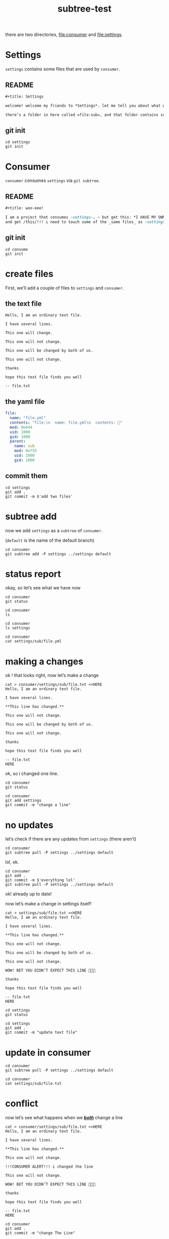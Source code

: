 #+title: subtree-test

there are two directories, file:consumer and file:settings.

* Settings
=settings= contains some files that are used by =consumer=.


** README
#+begin_src org :mkdirp yes :tangle settings/README.org
#+title: Settings

welcome! welcome my friends to *Settings*. let me tell you about what we do here, it’s pretty neat.

there’s a folder in here called =file:sub=, and that folder contains some files. it’s got a text files, and a yaml file.
#+end_src

** git init
#+begin_src shell :results none
  cd settings
  git init
#+end_src

* Consumer
=consumer= consumes =settings= via ~git subtree~.


** README
#+begin_src org :comments both :mkdirp yes :tangle consumer/README.org
#+title: woo-eee!

I am a project that consumes ~settings~, ~ but get this: *I HAVE MY OWN SETTINGS TOO*.
and get /this/!!! i need to touch some of the _same files_ as ~settings~ too.
#+end_src

** git init
#+begin_src shell :results none
  cd consume
  git init
#+end_src

* create files

First, we’ll add a couple of files to =settings= and =consumer=.

** the text file

#+begin_src text :tangle ./settings/sub/file.txt
  Hello, I am an ordinary text file.

  I have several lines.

  This one will change.

  This one will not change.

  This one will be changed by both of us.

  This one will not change.

  thanks

  hope this text file finds you well

  -- file.txt
#+end_src

** the yaml file

#+begin_src yaml :tangle ./settings/sub/file.yml
    file:
      name: "file.yml"
      contents: "file:\n  name: file.yml\n  contents: 🔂"
      mod: 0o644
      uid: 1000
      gid: 1000
      parent:
        name: sub
        mod: 0o755
        uid: 1000
        gid: 1000
#+end_src

** commit them

#+begin_src shell :results output
  cd settings
  git add .
  git commit -m $'add two files'
#+end_src

* subtree add

now we add =settings= as a ~subtree~ of =consumer=.

(~default~ is the name of the default branch)

#+begin_src shell :results output
  cd consumer
  git subtree add -P settings ../settings default
#+end_src

#+RESULTS:
: git fetch ../settings default

* status report

okay, so let’s see what we have now

#+begin_src shell :results output
  cd consumer
  git status
#+end_src

#+RESULTS:
: On branch default
: nothing to commit, working tree clean

#+begin_src shell :results output
  cd consumer
  ls
#+end_src

#+RESULTS:
: README.org
: settings

#+begin_src shell :results output
  cd consumer
  ls settings
#+end_src

#+RESULTS:
: README.org
: sub

#+begin_src shell :results output
  cd consumer
  cat settings/sub/file.yml
#+end_src

#+RESULTS:
#+begin_example
file:
  name: "file.yml"
  contents: "file:\n  name: file.yml\n  contents: 🔂"
  mod: 0o644
  uid: 1000
  gid: 1000
  parent:
    name: sub
    mod: 0o755
    uid: 1000
    gid: 1000
#+end_example

* making a changes

ok ! that looks right, now let’s make a change

#+begin_src shell :results none
  cat > consumer/settings/sub/file.txt <<HERE
  Hello, I am an ordinary text file.

  I have several lines.

  ,**This line has changed.**

  This one will not change.

  This one will be changed by both of us.

  This one will not change.

  thanks

  hope this text file finds you well

  -- file.txt
  HERE
#+end_src

ok, so i changed one line.

#+begin_src shell :results output
  cd consumer
  git status
#+end_src

#+RESULTS:
: On branch default
: Changes not staged for commit:
:   (use "git add <file>..." to update what will be committed)
:   (use "git restore <file>..." to discard changes in working directory)
:       modified:   README.org
:       modified:   settings/sub/file.txt
:
: no changes added to commit (use "git add" and/or "git commit -a")
:	modified:   README.org
:
: no changes added to commit (use "git add" and/or "git commit -a")

#+begin_src shell :results output
  cd consumer
  git add settings
  git commit -m "change a line"
#+end_src

#+RESULTS:
: [default a860f78] change a line
:  1 file changed, 1 insertion(+), 1 deletion(-)

* no updates
let’s check if there are any updates from =settings= (there aren’t)

#+begin_src shell :results output
  cd consumer
  git subtree pull -P settings ../settings default
#+end_src

#+RESULTS:
Working tree has modifications.  Cannot add.

lol, ok.
#+begin_src shell :results output
  cd consumer
  git add .
  git commit -m $'everything lol'
  git subtree pull -P settings ../settings default
#+end_src

#+RESULTS:
: [default 249b9e8] everything lol
:  1 file changed, 4 insertions(+), 100 deletions(-)
:  rewrite README.org (90%)
: Already up to date.

ok! already up to date!

now let’s make a change in settings itself!

#+begin_src shell :results none
  cat > settings/sub/file.txt <<HERE
  Hello, I am an ordinary text file.

  I have several lines.

  ,**This line has changed.**

  This one will not change.

  This one will be changed by both of us.

  This one will not change.

  WOW! BET YOU DIDN’T EXPECT THIS LINE 🙉🙉🙉

  thanks

  hope this text file finds you well

  -- file.txt
  HERE
#+end_src

#+begin_src shell :results output
  cd settings
  git status
#+end_src

#+RESULTS:
: On branch default
: Changes not staged for commit:
:   (use "git add <file>..." to update what will be committed)
:   (use "git restore <file>..." to discard changes in working directory)
:       modified:   sub/file.txt
:
: no changes added to commit (use "git add" and/or "git commit -a")

#+begin_src shell :results output
  cd settings
  git add .
  git commit -m "update text file"
#+end_src

#+RESULTS:
: [default bea11dd] update text file
:  1 file changed, 1 insertions(+), 1 deletions(-)

* update in consumer

#+begin_src shell :results output
  cd consumer
  git subtree pull -P settings ../settings default
#+end_src

#+RESULTS:
: Auto-merging settings/sub/file.txt
: Merge made by the 'recursive' strategy.
:  settings/sub/file.txt | 2 +-
:  1 files changed, 1 insertions(+), 1 deletions(-)

#+begin_src shell :results output
  cd consumer
  cat settings/sub/file.txt
#+end_src

#+RESULTS:
#+begin_example
Hello, I am an ordinary text file.

I have several lines.

,**This line has changed.**

This one will not change.

This one will be changed by both of us.

This one will not change.

WOW! BET YOU DIDN’T EXPECT THIS LINE 🙉🙉🙉

thanks

hope this text file finds you well

-- file.txt
#+end_example

* conflict

now let’s see what happens when we */_both_/* change a line

#+begin_src shell :results none
  cat > consumer/settings/sub/file.txt <<HERE
  Hello, I am an ordinary text file.

  I have several lines.

  ,**This line has changed.**

  This one will not change.

  !!!CONSUMER ALERT!!! i changed the line

  This one will not change.

  WOW! BET YOU DIDN’T EXPECT THIS LINE 🙉🙉🙉

  thanks

  hope this text file finds you well

  -- file.txt
  HERE
#+end_src

#+begin_src shell :results none
  cd consumer
  git add .
  git commit -m "change The Line"
#+end_src

#+begin_src shell :results none
  cat > settings/sub/file.txt <<HERE
   Hello, I am an ordinary text file.

   I have several lines.

   ,**This line has changed.**

   This one will not change.

   ACTUALLY I AM THE ONE WHO CHANGED IT
  [[settings/]]
   This one will not change.

   WOW! BET YOU DIDN’T EXPECT THIS LINE 🙉🙉🙉

   thanks

   hope this text file finds you well

   -- file.txt
   HERE
#+end_src

#+begin_src shell :results none
  cd settings
  git add .
  git commit -m "change The Line, but in settings"
#+end_src

#+begin_src shell :results none
  cd consumer
  git subtree pull -P settings ../settings default
#+end_src

#+results:
#+begin_example
From ../settings
 * branch            default    -> FETCH_HEAD
Recorded preimage for 'settings/sub/file.txt'
#+end_example

that’s right! a regular ol’ merge conflict!

let’s have a look at it

* the diff

#+begin_src shell
  cd consumer :results output
  git diff
#+end_src

#+RESULTS:
#+begin_example diff
diff --cc settings/sub/file.txt
index 1be7cf6,cc48951..0000000
--- a/settings/sub/file.txt
+++ b/settings/sub/file.txt
@@@ -6,7 -6,7 +6,11 @@@ I have several lines

  This one will not change.

++<<<<<<< HEAD
 +!!!CONSUMER ALERT!!! i changed the line
++=======
+ ACTUALLY I AM THE ONE WHO CHANGED IT
++>>>>>>> 5bf2df92924f23c31ad7e302cd7b5533110159f9

  This one will not change.

#+end_example

It’s normal! Resolve and commit.

However, this will get old. I think it would be for the best if we made areas available in the files specificly for end user change, like:

#+begin_example
blah blah blah i am a shared file

===== DO NOT EDIT ABOVE THIS LINE =====

yeahhh i’m doing whatever i want because i’m below the line
#+end_example
